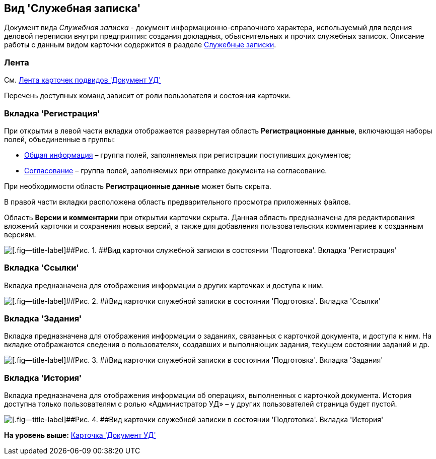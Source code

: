 [[ariaid-title1]]
== Вид 'Служебная записка'

Документ вида [.keyword .parmname]_Служебная записка_ - документ информационно-справочного характера, используемый для ведения деловой переписки внутри предприятия: создания докладных, объяснительных и прочих служебных записок. Описание работы с данным видом карточки содержится в разделе xref:Zapiska_Work.adoc[Служебные записки].

=== Лента

См. xref:DC_Descr_ribbon.adoc[Лента карточек подвидов 'Документ УД']

Перечень доступных команд зависит от роли пользователя и состояния карточки.

=== Вкладка 'Регистрация'

При открытии в левой части вкладки отображается развернутая область [.keyword]*Регистрационные данные*, включающая наборы полей, объединенные в группы:

* xref:task_Note_GeneralInfo.adoc[Общая информация] – группа полей, заполняемых при регистрации поступивших документов;
* xref:task_Note_ApprovalInfo.adoc[Согласование] – [.ph]#группа полей, заполняемых при отправке документа на согласование#.

При необходимости область [.keyword]*Регистрационные данные* может быть скрыта.

В правой части вкладки расположена область предварительного просмотра приложенных файлов.

[.ph]#Область [.keyword]*Версии и комментарии* при открытии карточки скрыта. Данная область предназначена для редактирования вложений карточки и сохранения новых версий, а также для добавления пользовательских комментариев к созданным версиям.#

image::img/DC_Zapiska_Main.png[[.fig--title-label]##Рис. 1. ##Вид карточки служебной записки в состоянии 'Подготовка'. Вкладка 'Регистрация']

=== Вкладка 'Ссылки'

[.ph]#Вкладка предназначена для отображения информации о других карточках и доступа к ним.#

image::img/DC_Zapiska_Links.png[[.fig--title-label]##Рис. 2. ##Вид карточки служебной записки в состоянии 'Подготовка'. Вкладка 'Ссылки']

=== Вкладка 'Задания'

[.ph]#Вкладка предназначена для отображения информации о заданиях, связанных с карточкой документа, и доступа к ним. На вкладке отображаются сведения о пользователях, создавших и выполняющих задания, текущем состоянии заданий и др.#

image::img/DC_Zapiska_Tasks.png[[.fig--title-label]##Рис. 3. ##Вид карточки служебной записки в состоянии 'Подготовка'. Вкладка 'Задания']

=== Вкладка 'История'

[.ph]#Вкладка предназначена для отображения информации об операциях, выполненных с карточкой документа. История доступна только пользователям с ролью «Администратор УД» – у других пользователей страница будет пустой.#

image::img/DC_Zapiska_History.png[[.fig--title-label]##Рис. 4. ##Вид карточки служебной записки в состоянии 'Подготовка'. Вкладка 'История']

*На уровень выше:* xref:../topics/DC_Descr.adoc[Карточка 'Документ УД']
